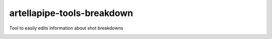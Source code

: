 artellapipe-tools-breakdown
============================================================

Tool to easily edits information about shot breakdowns

.. image:: https://travis-ci.com/ArtellaPipe/artellapipe-tools-breakdown.svg?branch=master&kill_cache=1
    :target: https://travis-ci.com/ArtellaPipe/artellapipe-tools-breakdown

.. image:: https://coveralls.io/repos/github/ArtellaPipe/artellapipe-tools-breakdown/badge.svg?branch=master&kill_cache=1
    :target: https://coveralls.io/github/ArtellaPipe/artellapipe-tools-breakdown?branch=master

.. image:: https://img.shields.io/badge/docs-sphinx-orange
    :target: https://artellapipe.github.io/artellapipe-tools-breakdown/

.. image:: https://img.shields.io/github/license/ArtellaPipe/artellapipe-tools-breakdown
    :target: https://github.com/ArtellaPipe/artellapipe-tools-breakdown/blob/master/LICENSE

.. image:: https://img.shields.io/pypi/v/artellapipe-tools-breakdown?branch=master&kill_cache=1
    :target: https://pypi.org/project/artellapipe-tools-breakdown/

.. image:: https://img.shields.io/badge/code_style-pep8-blue
    :target: https://www.python.org/dev/peps/pep-0008/